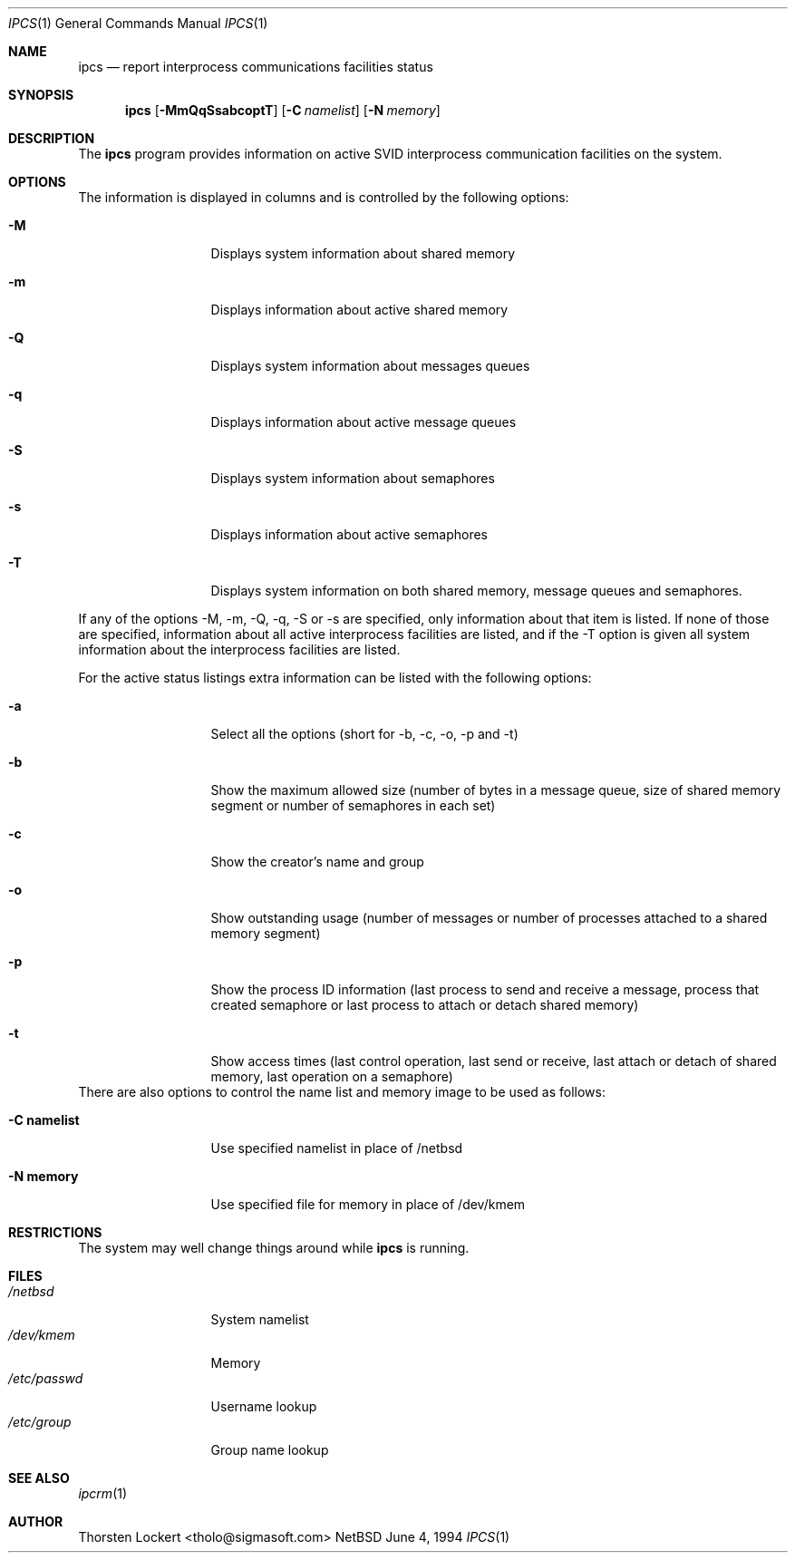 .\"
.\" Copyright (c) 1994 SigmaSoft, Th. Lockert
.\" All rights reserved.
.\"
.\" Redistribution and use in source and binary forms, with or without
.\" modification, are permitted provided that the following conditions
.\" are met:
.\" 1. Redistributions of source code must retain the above copyright
.\"    notice, this list of conditions and the following disclaimer.
.\" 2. Redistributions in binary form must reproduce the above copyright
.\"    notice, this list of conditions and the following disclaimer in the
.\"    documentation and/or other materials provided with the distribution.
.\" 3. All advertising materials mentioning features or use of this software
.\"    must display the following acknowledgement:
.\"      This product includes software developed by SigmaSoft, Th. Lockert.
.\" 3. The name of the author may not be used to endorse or promote products
.\"    derived from this software without specific prior written permission
.\"
.\" THIS SOFTWARE IS PROVIDED BY THE AUTHOR ``AS IS'' AND ANY EXPRESS OR
.\" IMPLIED WARRANTIES, INCLUDING, BUT NOT LIMITED TO, THE IMPLIED WARRANTIES
.\" OF MERCHANTABILITY AND FITNESS FOR A PARTICULAR PURPOSE ARE DISCLAIMED.
.\" IN NO EVENT SHALL THE AUTHOR BE LIABLE FOR ANY DIRECT, INDIRECT,
.\" INCIDENTAL, SPECIAL, EXEMPLARY, OR CONSEQUENTIAL DAMAGES (INCLUDING, BUT
.\" NOT LIMITED TO, PROCUREMENT OF SUBSTITUTE GOODS OR SERVICES; LOSS OF USE,
.\" DATA, OR PROFITS; OR BUSINESS INTERRUPTION) HOWEVER CAUSED AND ON ANY
.\" THEORY OF LIABILITY, WHETHER IN CONTRACT, STRICT LIABILITY, OR TORT
.\" (INCLUDING NEGLIGENCE OR OTHERWISE) ARISING IN ANY WAY OUT OF THE USE OF
.\" THIS SOFTWARE, EVEN IF ADVISED OF THE POSSIBILITY OF SUCH DAMAGE.
.\"
.\"	$Id: ipcs.1,v 1.1 1994/06/18 21:09:42 cgd Exp $
.\"
.Dd June 4, 1994
.Dt "IPCS" 1
.Os NetBSD 0.9b
.Sh NAME
.Nm ipcs
.Nd report interprocess communications facilities status
.\"
.Sh SYNOPSIS
.Nm ipcs
.Op Fl MmQqSsabcoptT
.Op Fl C Ar namelist
.Op Fl N Ar memory
.Sh DESCRIPTION
The
.Nm ipcs
program provides information on active SVID interprocess communication
facilities on the system.
.Sh OPTIONS
The information is displayed in columns and is controlled by the following
options:
.Bl -tag -width "-C namelist"
.It Nm -M
Displays system information about shared memory
.It Nm -m
Displays information about active shared memory
.It Nm -Q
Displays system information about messages queues
.It Nm -q
Displays information about active message queues
.It Nm -S
Displays system information about semaphores
.It Nm -s
Displays information about active semaphores
.It Nm -T
Displays system information on both shared memory, message queues
and semaphores.
.El
.Pp
If any of the options -M, -m, -Q, -q, -S or -s are specified, only
information about that item is listed.  If none of those are
specified, information about all active interprocess facilities are
listed, and if the -T option is given all system information about
the interprocess facilities are listed.
.Pp
For the active status listings extra information can be listed with
the following options:
.Bl -tag -width "-C namelist"
.It Nm -a
Select all the options (short for -b, -c, -o, -p and -t)
.It Nm -b
Show the maximum allowed size (number of bytes in a message queue,
size of shared memory segment or number of semaphores in each set)
.It Nm -c
Show the creator's name and group
.It Nm -o
Show outstanding usage (number of messages or number of processes
attached to a shared memory segment)
.It Nm -p
Show the process ID information (last process to send and receive
a message, process that created semaphore or last process to attach
or detach shared memory)
.It Nm -t
Show access times (last control operation, last send or receive,
last attach or detach of shared memory, last operation on a
semaphore)
.El
There are also options to control the name list and memory image
to be used as follows:
.Bl -tag -width "-C namelist"
.It Nm "-C namelist"
Use specified namelist in place of /netbsd
.It Nm "-N memory"
Use specified file for memory in place of /dev/kmem
.El
.Sh RESTRICTIONS
The system may well change things around while
.Nm ipcs
is running.
.Sh FILES
.Bl -tag -width /etc/passwd -compact
.It Pa /netbsd
System namelist
.It Pa /dev/kmem
Memory
.It Pa /etc/passwd
Username lookup
.It Pa /etc/group
Group name lookup
.El
.Sh SEE ALSO
.Xr ipcrm 1
.Sh AUTHOR
.Bl -tag
Thorsten Lockert <tholo@sigmasoft.com>
.El
